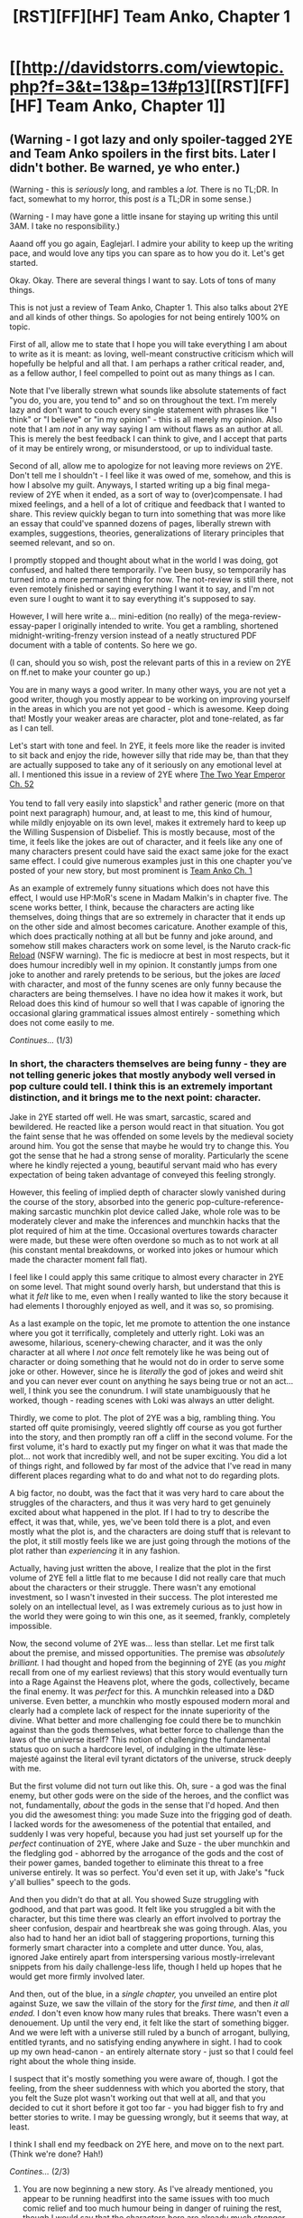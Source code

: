 #+TITLE: [RST][FF][HF] Team Anko, Chapter 1

* [[http://davidstorrs.com/viewtopic.php?f=3&t=13&p=13#p13][[RST][FF][HF] Team Anko, Chapter 1]]
:PROPERTIES:
:Author: eaglejarl
:Score: 27
:DateUnix: 1425364502.0
:DateShort: 2015-Mar-03
:END:

** (Warning - I got lazy and only spoiler-tagged 2YE and Team Anko spoilers in the first bits. Later I didn't bother. Be warned, ye who enter.)

(Warning - this is /seriously/ long, and rambles a /lot./ There is no TL;DR. In fact, somewhat to my horror, this post /is/ a TL;DR in some sense.)

(Warning - I may have gone a little insane for staying up writing this until 3AM. I take no responsibility.)

Aaand off you go again, Eaglejarl. I admire your ability to keep up the writing pace, and would love any tips you can spare as to how you do it. Let's get started.

Okay. Okay. There are several things I want to say. Lots of tons of many things.

This is not just a review of Team Anko, Chapter 1. This also talks about 2YE and all kinds of other things. So apologies for not being entirely 100% on topic.

First of all, allow me to state that I hope you will take everything I am about to write as it is meant: as loving, well-meant constructive criticism which will hopefully be helpful and all that. I am perhaps a rather critical reader, and, as a fellow author, I feel compelled to point out as many things as I can.

Note that I've liberally strewn what sounds like absolute statements of fact "you do, you are, you tend to" and so on throughout the text. I'm merely lazy and don't want to couch every single statement with phrases like "I think" or "I believe" or "in my opinion" - this is all merely my opinion. Also note that I am /not/ in any way saying I am without flaws as an author at all. This is merely the best feedback I can think to give, and I accept that parts of it may be entirely wrong, or misunderstood, or up to individual taste.

Second of all, allow me to apologize for not leaving more reviews on 2YE. Don't tell me I shouldn't - I feel like it was owed of me, somehow, and this is how I absolve my guilt. Anyways, I started writing up a big final mega-review of 2YE when it ended, as a sort of way to (over)compensate. I had mixed feelings, and a hell of a lot of critique and feedback that I wanted to share. This review quickly began to turn into something that was more like an essay that could've spanned dozens of pages, liberally strewn with examples, suggestions, theories, generalizations of literary principles that seemed relevant, and so on.

I promptly stopped and thought about what in the world I was doing, got confused, and halted there temporarily. I've been busy, so temporarily has turned into a more permanent thing for now. The not-review is still there, not even remotely finished or saying everything I want it to say, and I'm not even sure I ought to want it to say everything it's supposed to say.

However, I will here write a... mini-edition (no really) of the mega-review-essay-paper I originally intended to write. You get a rambling, shortened midnight-writing-frenzy version instead of a neatly structured PDF document with a table of contents. So here we go.

(I can, should you so wish, post the relevant parts of this in a review on 2YE on ff.net to make your counter go up.)

You are in many ways a good writer. In many other ways, you are not yet a good writer, though you mostly appear to be working on improving yourself in the areas in which you are not yet good - which is awesome. Keep doing that! Mostly your weaker areas are character, plot and tone-related, as far as I can tell.

Let's start with tone and feel. In 2YE, it feels more like the reader is invited to sit back and enjoy the ride, however silly that ride may be, than that they are actually supposed to take any of it seriously on any emotional level at all. I mentioned this issue in a review of 2YE where [[#s][The Two Year Emperor Ch. 52]]

You tend to fall very easily into slapstick^{1} and rather generic (more on that point next paragraph) humour, and, at least to me, this kind of humour, while mildly enjoyable on its own level, makes it extremely hard to keep up the Willing Suspension of Disbelief. This is mostly because, most of the time, it feels like the jokes are out of character, and it feels like any one of many characters present could have said the exact same joke for the exact same effect. I could give numerous examples just in this one chapter you've posted of your new story, but most prominent is [[#s][Team Anko Ch. 1]]

As an example of extremely funny situations which does not have this effect, I would use HP:MoR's scene in Madam Malkin's in chapter five. The scene works better, I think, because the characters are acting like themselves, doing things that are so extremely in character that it ends up on the other side and almost becomes caricature. Another example of this, which does practically nothing at all but be funny and joke around, and somehow still makes characters work on some level, is the Naruto crack-fic [[https://www.fanfiction.net/s/4203131/1/Reload][Reload]] (NSFW warning). The fic is mediocre at best in most respects, but it does humour incredibly well in my opinion. It constantly jumps from one joke to another and rarely pretends to be serious, but the jokes are /laced/ with character, and most of the funny scenes are only funny because the characters are being themselves. I have no idea how it makes it work, but Reload does this kind of humour so well that I was capable of ignoring the occasional glaring grammatical issues almost entirely - something which does not come easily to me.

/Continues.../ (1/3)
:PROPERTIES:
:Author: omgimpwned
:Score: 16
:DateUnix: 1425379621.0
:DateShort: 2015-Mar-03
:END:

*** In short, the characters themselves are being funny - they are not telling generic jokes that mostly anybody well versed in pop culture could tell. I think this is an extremely important distinction, and it brings me to the next point: character.

Jake in 2YE started off well. He was smart, sarcastic, scared and bewildered. He reacted like a person would react in that situation. You got the faint sense that he was offended on some levels by the medieval society around him. You got the sense that maybe he would try to change this. You got the sense that he had a strong sense of morality. Particularly the scene where he kindly rejected a young, beautiful servant maid who has every expectation of being taken advantage of conveyed this feeling strongly.

However, this feeling of implied depth of character slowly vanished during the course of the story, absorbed into the generic pop-culture-reference-making sarcastic munchkin plot device called Jake, whole role was to be moderately clever and make the inferences and munchkin hacks that the plot required of him at the time. Occasional overtures towards character were made, but these were often overdone so much as to not work at all (his constant mental breakdowns, or worked into jokes or humour which made the character moment fall flat).

I feel like I could apply this same critique to almost every character in 2YE on some level. That might sound overly harsh, but understand that this is what it /felt/ like to me, even when I really wanted to like the story because it had elements I thoroughly enjoyed as well, and it was so, so promising.

As a last example on the topic, let me promote to attention the one instance where you got it terrifically, completely and utterly right. Loki was an awesome, hilarious, scenery-chewing character, and it was the only character at all where I /not once/ felt remotely like he was being out of character or doing something that he would not do in order to serve some joke or other. However, since he is /literally/ the god of jokes and weird shit and you can never ever count on anything he says being true or not an act... well, I think you see the conundrum. I will state unambiguously that he worked, though - reading scenes with Loki was always an utter delight.

Thirdly, we come to plot. The plot of 2YE was a big, rambling thing. You started off quite promisingly, veered slightly off course as you got further into the story, and then promptly ran off a cliff in the second volume. For the first volume, it's hard to exactly put my finger on what it was that made the plot... not work that incredibly well, and not be super exciting. You did a lot of things right, and followed by far most of the advice that I've read in many different places regarding what to do and what not to do regarding plots.

A big factor, no doubt, was the fact that it was very hard to care about the struggles of the characters, and thus it was very hard to get genuinely excited about what happened in the plot. If I had to try to describe the effect, it was that, while, yes, we've been told there is a plot, and even mostly what the plot is, and the characters are doing stuff that is relevant to the plot, it still mostly feels like we are just going through the motions of the plot rather than /experiencing/ it in any fashion.

Actually, having just written the above, I realize that the plot in the first volume of 2YE fell a little flat to me because I did not really care that much about the characters or their struggle. There wasn't any emotional investment, so I wasn't invested in their success. The plot interested me solely on an intellectual level, as I was extremely curious as to just how in the world they were going to win this one, as it seemed, frankly, completely impossible.

Now, the second volume of 2YE was... less than stellar. Let me first talk about the premise, and missed opportunities. The premise was /absolutely brilliant./ I had thought and hoped from the beginning of 2YE (as you /might/ recall from one of my earliest reviews) that this story would eventually turn into a Rage Against the Heavens plot, where the gods, collectively, became the final enemy. It was /perfect/ for this. A munchkin released into a D&D universe. Even better, a munchkin who mostly espoused modern moral and clearly had a complete lack of respect for the innate superiority of the divine. What better and more challenging foe could there be to munchkin against than the gods themselves, what better force to challenge than the laws of the universe itself? This notion of challenging the fundamental status quo on such a hardcore level, of indulging in the ultimate lèse-majesté against the literal evil tyrant dictators of the universe, struck deeply with me.

But the first volume did not turn out like this. Oh, sure - a god was the final enemy, but other gods were on the side of the heroes, and the conflict was not, fundamentally, /about/ the gods in the sense that I'd hoped. And then you did the awesomest thing: you made Suze into the frigging god of death. I lacked words for the awesomeness of the potential that entailed, and suddenly I was very hopeful, because you had just set yourself up for the /perfect/ continuation of 2YE, where Jake and Suze - the uber munchkin and the fledgling god - abhorred by the arrogance of the gods and the cost of their power games, banded together to eliminate this threat to a free universe entirely. It was so perfect. You'd even set it up, with Jake's "fuck y'all bullies" speech to the gods.

And then you didn't do that at all. You showed Suze struggling with godhood, and that part was good. It felt like you struggled a bit with the character, but this time there was clearly an effort involved to portray the sheer confusion, despair and heartbreak she was going through. Alas, you also had to hand her an idiot ball of staggering proportions, turning this formerly smart character into a complete and utter dunce. You, alas, ignored Jake entirely apart from interspersing various mostly-irrelevant snippets from his daily challenge-less life, though I held up hopes that he would get more firmly involved later.

And then, out of the blue, in a /single chapter,/ you unveiled an entire plot against Suze, we saw the villain of the story for the /first time,/ and then /it all ended./ I don't even know how many rules that breaks. There wasn't even a denouement. Up until the very end, it felt like the start of something bigger. And we were left with a universe still ruled by a bunch of arrogant, bullying, entitled tyrants, and no satisfying ending anywhere in sight. I had to cook up my own head-canon - an entirely alternate story - just so that I could feel right about the whole thing inside.

I suspect that it's mostly something you were aware of, though. I got the feeling, from the sheer suddenness with which you aborted the story, that you felt the Suze plot wasn't working out that well at all, and that you decided to cut it short before it got too far - you had bigger fish to fry and better stories to write. I may be guessing wrongly, but it seems that way, at least.

I think I shall end my feedback on 2YE here, and move on to the next part. (Think we're done? Hah!)

/Contines.../ (2/3)
:PROPERTIES:
:Author: omgimpwned
:Score: 16
:DateUnix: 1425379651.0
:DateShort: 2015-Mar-03
:END:

**** You are now beginning a new story. As I've already mentioned, you appear to be running headfirst into the same issues with too much comic relief and too much humour being in danger of ruining the rest, though I would say that the characters here are already much stronger than any in 2YE ever were.

This story looks like it will be perfect practice for character based humour, and the expression of character depth in general. You already have fairly strong and deep characters to work with from canon and you can utilize the mannerisms you already know so well, so a lot of the work is done already, and you can grow into it with the practice, so to speak.

My advice for the future is the following:

Try to be aware when you're setting up a humorous situation, of the different ways in which you could make that situation humorous without compromising character or WSOD or leaning too heavily on the fourth wall. Don't sell your characters short. They have very good foundations and a solid concept and potential, like Jake and Suze did.

Remember to lend emotional weight and significance to the plot, or it becomes harder to care for the reader. Show the characters truly caring about everything that is going on, don't just tell or imply that they do care. Don't just have them act on the plot without /reacting/ to it. Make the stakes deeply personal. Ensure that the characters have something to lose that they truly care about, and also that they sometimes /actually/ lose that. /Show/ it. /Describe/ it. Be emotional and /visceral/ about it. Let your characters laugh and scream and rage and cry and feel on their own.

Try to not fall into the pattern of mimicking canon too well, particularly in the case of Naruto canon. If you want a rational story, you are going to have to start making excuses, or the hand waves are going to start piling up. I've spent more than a year and thousands of words and endless (hundreds, if not thousands of) hours of Skype arguments on trying to turn the world of my Naruto fanfic, In Fire Forged, into a consistent, sensible, solid, rational universe full of competent, sane people, that retains canon Naruto flavour in the most important respects. You would not believe the hoops one has to jump through to have Naruto's canon world make any sense at all! The characters' ages, the numbers, the politics, the economics, the demographics, the /technologies oh dear god help,/ the geography, the world history, the physics! None of it makes any sense at all! It doesn't even not make sense in a way that makes sense, it literally /cannot be rationally explained away/ as presented. I had to build all of that bottom up, to spec. Spreadsheets were involved. I may have gone overboard on this, but I love world-building for its own sake. Look up [[https://www.fanfiction.net/s/8654967/1/Black-Cloaks-Red-Clouds][Black Cloaks, Red Clouds]] for a Naruto fanfic that perhaps strikes a better balance.

Naruto canon is one big, huge, enormous, humongous hand wave. Just having the Shadow Clone technique as presented in canon and a remotely sane Naruto plausibly results in a singularity event in a few days! I had to nerf clones so hard in IFF that they're not even remotely like the canon thing, even though they now /actually/ serve the purpose they were originally stated to serve in canon.

Consider this point about Naruto canon closely, and have a plan to deal with it. I worry that you will, as I did, stumble into some of the glaring inconsistencies, and have to start over, abort or blatantly ignore them. I started over twice before I decided to just /fix it all./ If you want, I can give you my contact info on Skype - I've spent a long time thinking about how to resolve many of these issues, and I would gladly share my thoughts.

Finally (/finally/), I will give a bunch of more specific feedback about the actual chapter which I have just read.

I like the basic twist, with the team setup. Anko is a promising character and you've handled her pretty well so far. It seems obvious that Orochimaru should feature as a big, important, huge villain, given the lovely potential that provides with Anko. I think you're being a little too heavy-handed with Shino and the Aburame. Yes, true, they're generally typecast as the "rational" or "coldly logical" types in the fandom, but making them use actual betting markets and having Shino, a twelve year old, talking in the way he does, feels... off, on some level. I like NaruHina in general, and that appears to be where you're headed, so good on that. And what is up with nobody even raising an eyebrow at Naruto's ridiculous levels of chakra? Why hasn't he been assassinated as the obvious jinchuuriki of Konoha yet? Why-- /ahem,/ and there it begins. You get my point.

And on this ending note, I should also, perhaps, point out some of the things I enjoy most about your writing. Your evil munchkin strategies are lovely (Graham's number of XP points, oh how I chortled with deep satisfaction at the sheer brokenness of that). Your sense of humour is on occasion hilarious, when it isn't acting up and being blatant. Your description and prose in particular is generally very solid, and on occasion, it is really good. Just the phrasing of the very first few paragraphs of 2YE had me caught completely.

I think you've got a lot of room to grow and are in a solid position to do so, and that is meant in the best possible way. And I really hope you won't take offense to any of this, because it took a bloody long time to write and I should have gone to bed four hours ago.

So cheers, mate - this is the end. I hope you find this hopefully constructive feedback and criticism useful, and that you will now consider the review-debt paid.

1: I use slapstick here as a general word for the kind of humour you tend to employ, full of genre comedy, puns and pop culture references and sarcastic 4th-wall-nudging commentary. The term is not strictly correct, but I could think of no better one.

/This is it./ (3/3)
:PROPERTIES:
:Author: omgimpwned
:Score: 16
:DateUnix: 1425379681.0
:DateShort: 2015-Mar-03
:END:

***** I appreciated the work that you put into this review - it always hurts to read stuff like this as an author, even if it's intended respectfully, but it can be very helpful.
:PROPERTIES:
:Author: alexanderwales
:Score: 11
:DateUnix: 1425415896.0
:DateShort: 2015-Mar-04
:END:


***** I love this review and it pretty much accurately describes my experience with 2YE; except I've dropped it around the middle where it was clear Jake is not going to change.
:PROPERTIES:
:Author: Anderkent
:Score: 10
:DateUnix: 1425381660.0
:DateShort: 2015-Mar-03
:END:


***** u/eaglejarl:
#+begin_quote
  my Naruto fanfic, In Fire Forged
#+end_quote

Speaking of, when is that updating next? You have a note in your final chapter that says 'Updated February 14' but doesn't specify a year.
:PROPERTIES:
:Author: eaglejarl
:Score: 7
:DateUnix: 1425384009.0
:DateShort: 2015-Mar-03
:END:

****** The update is this February, 2015. Current chapter is about halfway done, and is languishing in writing hell while I am really busy. Sometimes I sit down and manage to write a few hundred words. Just a few days ago I had a really good spell and wrote more than a thousand. My writing speed is slowly, well, speeding up again, after crashing absolutely back when I stopped updating.

It was mostly a combination of upcoming exams, over-ambitious hobby projects and, um, well, [[#s][depressing emotional stuff]]

By the time I'd settled again, I was going to Canada on a student exchange program and I'm currently doing two academic tracks at once while I'm here. So events have really conspired against me recently, but hopefully the schedule clears up quite a bit this summer - I've begun just saying no to various projects and requests for my time.

IFF will update again! And once that happens, it will start doing so at a ferocious rate!
:PROPERTIES:
:Author: omgimpwned
:Score: 9
:DateUnix: 1425384324.0
:DateShort: 2015-Mar-03
:END:


***** Hm. When getting a review like this, there's an instinctive desire to defend various points, but I don't think I want to go there. I'll just say this:

- I appreciate the deep and carefully thought out feeback
- 'Team Anko' is not a funny story so WSOD-breaking humor won't be a thing.\\
- I fully intend to make the world make sense. It is definitely an AU from our universe so it may have a few extra primitives, but everything above that point should be consistent.
- I feel very little obligation to stick with canon, other than to make characters consistent to themselves. In particular I feel no requirement to make shadow clones work the same way as in canon and, in fact, they do not.
:PROPERTIES:
:Author: eaglejarl
:Score: 8
:DateUnix: 1425382322.0
:DateShort: 2015-Mar-03
:END:

****** u/omgimpwned:
#+begin_quote
  When getting a review like this, there's an instinctive desire to defend various points, but I don't think I want to go there.
#+end_quote

I know that feeling far too well, yes.

I'm glad you're thinking about those canon issues, though a lot of them really do need serious consideration ahead of time. You already appear to have bought into the absolutely tiny scale of the villages, for example, and the early graduation ages - and neither of these things make a lot of sense when you really think about it. IFF!Konoha graduates more than a thousand genin per year just to maintain a force level of 15.000-20.000 ninja (which is an actual stated number at one point in canon... not that that makes sense). This seems to me like the absolute minimum you'd need to wage true war on a large scale when you include administrative branches and logistics and the medical corps and so on.

(In fact, in IFF ninja serve a specialist role in warfare and do not even form the brunt of a country's military strength. There's just not enough of them. That would be the regular armies, which can field hundreds of thousands of soldiers, and in some cases more than a million. Then again, IFF is in /most/ respects edging rather close to WWI level tech, mostly with the twist that gunpowder technology is much more primitive in the elemental nations, and medicine is much more advanced due to the knowledge that can be gleaned by chakra scanning and so on.)

Things like this is part of why I emphasized it, as it looks like you're already making a few potential missteps and committing yourself to these features of the lore. Features which, at the very least, require unrealistic twelve year olds and a tiny world where a few hundred people can wage war between nations.
:PROPERTIES:
:Author: omgimpwned
:Score: 7
:DateUnix: 1425383261.0
:DateShort: 2015-Mar-03
:END:

******* While I appreciate the writing advice you've offered, you are straying into some invalid assumptions. Please wait until you actually see where the story goes before telling me what I'm going to do and why it's a misstep.
:PROPERTIES:
:Author: eaglejarl
:Score: 4
:DateUnix: 1425386995.0
:DateShort: 2015-Mar-03
:END:


**** Huh. Have to admit, I'm a little surprised. I just went back through the first couple pages of reviews to find yours; every single one that you left was positive, except for chapter 24. I didn't realize that you had so many issues with 2YE. These are useful criticisms, and I wish you'd made them earlier. (Aside: You're the guy who used to be...Silver4Silver, or something like that, right? [[#s][Offtopic question about offline life]] )

As to book 2: I could have run it out longer and added more frills and subplots but (a) it wasn't testing well with the audience and (b) I had already set up everything that needed to be set up. [[#s][Spoilers]] I had reached a point where I felt that it made sense to stop, so I did.

You're absolutely right that the off-topic chapters didn't need to be there. I was experimenting with some new techniques (multi-thread storytelling, achronic narrative) and eventually decided they didn't work well for me, so I went back to standard narrative. Were this to be published I would cut many of those chapters out and put them in into a collection of short stories.
:PROPERTIES:
:Author: eaglejarl
:Score: 5
:DateUnix: 1425381704.0
:DateShort: 2015-Mar-03
:END:

***** The account name was 8Silver8, yes. I must admit that I am simply not good at generating account names - or rather, the names I now utilize were generated during my less sensible youth and I am now stuck with them.

I can understand why you're a little surprised, I suppose - and the blame lies entirely with me, of course. Part of it is that the issues hadn't really managed to truly become glaring and obvious to me yet. They were there, yes, but I was ignoring them in the rush of things.

As we began talking and I started caring a bit more about the story on the abstract level, simply because I sort-of-kinda knew and was in communication with the person who wrote it, I... well, began thinking a bit more about it. And especially after I began writing the final incarnation of my Naruto fanfic and started thinking about all this on a technical level, did I realize in retrospect what it was that bothered me about 2YE. Don't get me wrong - I wouldn't have read it if I didn't like it. But I was bothered by a few things, and I was never extremely invested in the story.

Also, truthfully, I find it very difficult and uncomfortable to give bad reviews or dish out criticism on this level. I don't like doing it and it makes me feel like an asshole, or worry that I'm coming across as one. It takes a major kick in the ass for me to get up and actually make the effort. So there's that.
:PROPERTIES:
:Author: omgimpwned
:Score: 1
:DateUnix: 1425382563.0
:DateShort: 2015-Mar-03
:END:

****** Good to know. Do PM me your Skype info; I'd be interested to talk. Note that I'm currently on Malaysia time, UTC+8
:PROPERTIES:
:Author: eaglejarl
:Score: 1
:DateUnix: 1425383490.0
:DateShort: 2015-Mar-03
:END:


*** u/eaglejarl:
#+begin_quote
  I admire your ability to keep up the writing pace, and would love any tips you can spare as to how you do it. Let's get started.
#+end_quote

There's no magic. You just need to commit that you are going to put something out /every week/ and /on a specific day/. Then don't let yourself crap out, and don't let yourself produce shoddy work.

#+begin_quote
  First of all, allow me to state that I hope you will take everything I am about to write as it is meant: as loving, well-meant constructive criticism
#+end_quote

Uh-oh. This is pretty much a rephrase of "Honey, we need to talk" -- nothing good ever follows it. :>

#+begin_quote
  humor fail, Hokage fail.
#+end_quote

Hm. Interesting points. I'll think about it and maybe go back and remove / modify that bit. It's not plot-critical after all.
:PROPERTIES:
:Author: eaglejarl
:Score: 4
:DateUnix: 1425380325.0
:DateShort: 2015-Mar-03
:END:

**** I disagree with some of the anime visual jokes not translating across media, the fact that most naruto fics included them has made me immune to the cringe factor and I pretty much enjoy them now.

But I guess it'd be jarring for people new to Naruto fanfiction, so I won't whine too much about it.
:PROPERTIES:
:Score: 3
:DateUnix: 1425388854.0
:DateShort: 2015-Mar-03
:END:

***** Meh, I think it was a fair cop. I went back and rewrote it to clip that bit out. Thanks for chiming in, though -- nice to see that not everyone hates it.
:PROPERTIES:
:Author: eaglejarl
:Score: 3
:DateUnix: 1425393948.0
:DateShort: 2015-Mar-03
:END:

****** For what it's worth, I agree with [[/u/omgimpwned]] about this issue. I personally hate using the visual cues of anime/manga outside of the actual medium itself. These include, but are not limited to, facefaulting, sweatdropping, and nosebleeds. My best guess is that these sorts of things were probably invented to make visual cues for facial expressions and emotions more obvious in a medium which frequently eschewed the detailed facial expressions that would actually occur in real life, because they wouldn't be perceived up on the simplified and abstracted cartoon figures being used for the characters. In writing fiction, of course, you can easily make people wince slightly or the like as appropriately and have it easily noticed by virtue of simply putting it in the text - and therefore sticking to the conventions of a genre not your own and putting in sweatdropping or whatever in lieu of a facial expression is both pointless and immersion-breaking. Thanks for editing that out before I ever read the story.
:PROPERTIES:
:Author: Escapement
:Score: 9
:DateUnix: 1425400563.0
:DateShort: 2015-Mar-03
:END:


** My new project now that 2YE is finished. This time I'm shooting for actually rationalist instead of rational / munchkin.
:PROPERTIES:
:Author: eaglejarl
:Score: 13
:DateUnix: 1425364671.0
:DateShort: 2015-Mar-03
:END:

*** you promised a mail for each new project! I demand my email!

(Great news btw)
:PROPERTIES:
:Author: Shrlck
:Score: 3
:DateUnix: 1425393092.0
:DateShort: 2015-Mar-03
:END:

**** Did you sign up for [[https://groups.google.com/forum/#!forum/dks-writing][the mailing list]] ?

(The one that I created three days ago, so I'm not surprised you haven't. ;> )
:PROPERTIES:
:Author: eaglejarl
:Score: 3
:DateUnix: 1425393798.0
:DateShort: 2015-Mar-03
:END:

***** And then I signed up for a mailing list.
:PROPERTIES:
:Author: JackStargazer
:Score: 5
:DateUnix: 1425416873.0
:DateShort: 2015-Mar-04
:END:

****** Woot! Thank you.
:PROPERTIES:
:Author: eaglejarl
:Score: 2
:DateUnix: 1425417971.0
:DateShort: 2015-Mar-04
:END:


** How much foreknowledge about /Naruto/ do I need? Would I be all right if all I have are second-hand bits from /Waves Arisen/?
:PROPERTIES:
:Author: daydev
:Score: 8
:DateUnix: 1425373814.0
:DateShort: 2015-Mar-03
:END:

*** Everything you need to know should be in the story. Failing that, if you've read any other Naruto fanfic, including /Waves Arisen/, you should be fine.
:PROPERTIES:
:Author: eaglejarl
:Score: 8
:DateUnix: 1425374141.0
:DateShort: 2015-Mar-03
:END:


*** Some vocabulary (Hokage,kunoichi,jonin,genin,Konoha,...) seems required. However, some googling once in a while should be enough. You could look up people like Orochimaru from Naruto canon, but I do not know if [[/u/eaglejarl]] changed them in this fanfic.
:PROPERTIES:
:Author: qznc
:Score: 7
:DateUnix: 1425376905.0
:DateShort: 2015-Mar-03
:END:


** I LOVE IT. Please please please continue. If it's anywhere near the quality of 2YE, expect rave reviews.
:PROPERTIES:
:Author: cowsruleusall
:Score: 7
:DateUnix: 1425369227.0
:DateShort: 2015-Mar-03
:END:

*** Have no fear, I've done too much plotting on this to give up any time soon.

If you do like it, feel free to leave a reply in the thread. Plot suggestions and character requests are welcome; can't promise they'll be used, though.
:PROPERTIES:
:Author: eaglejarl
:Score: 6
:DateUnix: 1425369678.0
:DateShort: 2015-Mar-03
:END:

**** Do you have this posted on Fanfiction.net? I ask because I would like to receive email updates about when you release the next chapter. Or is there some form of email notification on the website?
:PROPERTIES:
:Author: Wereder
:Score: 1
:DateUnix: 1425592188.0
:DateShort: 2015-Mar-06
:END:

***** Yes, it's on FFN. That said, if you [[https://groups.google.com/forum/#!forum/dks-writing][sign up for my mailing list]] you'll get the announcements and you'll also get bonus material that isn't available on the website. It's low volume -- I will post to it once every two weeks, and I'm the only one who posts.
:PROPERTIES:
:Author: eaglejarl
:Score: 1
:DateUnix: 1425626610.0
:DateShort: 2015-Mar-06
:END:


** First chapter looks great.

I dislike the forum layout, though. Lines too wide and font too small. My feed reader fixes this for me, but you might consider fixing it for other readers as well. ;)
:PROPERTIES:
:Author: qznc
:Score: 4
:DateUnix: 1425376567.0
:DateShort: 2015-Mar-03
:END:

*** u/eaglejarl:
#+begin_quote
  you might consider fixing it for other readers as well. ;)
#+end_quote

How would you suggest? Just mark all text with the 'Larger' font size?

Although...hm, actually, it WILL allow me to use an external CSS. I'll see what I can do with that, because I agree that there could be some better typography here.
:PROPERTIES:
:Author: eaglejarl
:Score: 2
:DateUnix: 1425379935.0
:DateShort: 2015-Mar-03
:END:

**** For CSS I would suggest something like this:

#+begin_example
  .postbody .content {
      max-width: 30em;
      text-rendering: optimizeLegibility;
      font-size: 16px;
      line-height: 1.4em;
  }
#+end_example
:PROPERTIES:
:Author: qznc
:Score: 1
:DateUnix: 1425389335.0
:DateShort: 2015-Mar-03
:END:

***** u/eaglejarl:
#+begin_quote
  .postbody .content { max-width: 30em; text-rendering: optimizeLegibility; font-size: 16px; line-height: 1.4em; }
#+end_quote

Done. Looks a lot better, thanks.
:PROPERTIES:
:Author: eaglejarl
:Score: 1
:DateUnix: 1425395350.0
:DateShort: 2015-Mar-03
:END:

****** I think it looks way too narrow now.

Please use the same mechanics for Kage Bunshin as in Waves Arisen, I don't think I can stand it being any other way now. A state of uncertainty such that all and none of the clones are the "real" Naruto is brilliant. It would have interesting anthropic uses.

Possibly consider allowing Shino's bugs to share chakra at a distance so he can keep bugs attached to his teammates at all times and refill reserves continuously. Unless it's too OP.
:PROPERTIES:
:Author: Transfuturist
:Score: 1
:DateUnix: 1425444510.0
:DateShort: 2015-Mar-04
:END:

******* u/eaglejarl:
#+begin_quote
  Please use the same mechanics for Kage Bunshin as in Waves Arisen,
#+end_quote

Nope, sorry. My shadow clones don't work like canon, but they don't work like Waves Arisen either. The WA version is too overpowered.
:PROPERTIES:
:Author: eaglejarl
:Score: 4
:DateUnix: 1425445236.0
:DateShort: 2015-Mar-04
:END:

******** I specifically meant the element where the real Naruto decoheres between all clones, if you didn't see my edited comment.
:PROPERTIES:
:Author: Transfuturist
:Score: 1
:DateUnix: 1425489784.0
:DateShort: 2015-Mar-04
:END:

********* I did see that, and I did mean that it's not going to work like that. WA's shadow clones are overpowered.
:PROPERTIES:
:Author: eaglejarl
:Score: 3
:DateUnix: 1425510605.0
:DateShort: 2015-Mar-05
:END:

********** Are you going to nerf everything then? Ridiculous eye bloodlines and all? Or is every antagonist still overpowered, but as irrational as in canon? I'm just having trouble seeing how Naruto is going to overcome the experience gap between himself and the antagonists without the OP clones.

I must admit that starting without huge advantages and still taking over the world due to behaving rationally would be significantly more awesome than relying on shadow clones to brute force everything, but it'll (probably) be a tough story to write.

Also, can I assume that history of elemental nations as known by an average ninja is the same as in canon? If so, then you must have set some pretty hard constraints on Aburame, otherwise they would have taken over the world by now.

EDIT: Forgot to mention: rationalist!Aburame protagonist is a dream come true. You are my hero!
:PROPERTIES:
:Author: AugSphere
:Score: 3
:DateUnix: 1425547048.0
:DateShort: 2015-Mar-05
:END:

*********** u/eaglejarl:
#+begin_quote
  EDIT: Forgot to mention: rationalist!Aburame protagonist is a dream come true. You are my hero!
#+end_quote

I'm glad. :>

They seemed like the obvious candidates, and it sure wasn't going to be Naruto.
:PROPERTIES:
:Author: eaglejarl
:Score: 5
:DateUnix: 1425548436.0
:DateShort: 2015-Mar-05
:END:


******* u/eaglejarl:
#+begin_quote
  Possibly consider allowing Shino's bugs to share chakra at a distance so he can keep bugs attached to his teammates at all times and refill reserves continuously. Unless it's too OP.
#+end_quote

I think this got edited in because I don't remember seeing it originally. It's an interesting idea but yes, I think it would be OP. It would mean that no on who is allied to Shino and Naruto would ever run out of chakra. (For values of 'no one' and 'ever' which are reasonably large but not actually infinite.)

What he CAN do, though, is to have bugs continuously on Naruto so that, any time someone needs a recharge, he can make some of the bugs drop off and go to that person. (Or that person can get close to Naruto, of course.)
:PROPERTIES:
:Author: eaglejarl
:Score: 2
:DateUnix: 1425526797.0
:DateShort: 2015-Mar-05
:END:


** I quite liked it. The characters are, well, in-character, and yet the take on the world is already quite different.

Why, it's almost like they're actually /being trained/ instead of just looked after! Things are taken to their logical conclusion instead of being for show!

I'm genuinely unsure if this is because Anko is a great teacher and this team composition promotes some interesting behavior, or if the entire world works on different rules and Kakashi is similarly more competent. This is a good thing - it is /very/ believable that the characters I know from canon/fanfics would act like this in this particular situation.

What I'm trying to say is that you're writing a rational fic, and it's working, and yet so far I see no major character changes. Again, that's really cool.

I disliked the premise of 2YE (RAW D&D is just so insane) and that colored my enjoyment of the entire work, though I did enjoy it. Here the premise, the writing, and the characters seem like they'll align very well with my preferences, and I can't wait to see more.

I agree with the criticism about physical gags used as plot devices being rather silly. For instance, the Hokage being vulnerable to Sexy No Jutsu should very obviously mean he /wanted/ Naruto to have the scroll (not saying that Team Anko should have realized it already, necessarily, just that that is hopefully the actual reason).

All in all, though, very promising, and even this little was already very enjoyable.
:PROPERTIES:
:Author: Kodix
:Score: 3
:DateUnix: 1425415209.0
:DateShort: 2015-Mar-04
:END:

*** u/eaglejarl:
#+begin_quote
  I'm genuinely unsure if this is because Anko is a great teacher and this team composition promotes some interesting behavior, or if the entire world works on different rules and Kakashi is similarly more competent.
#+end_quote

Nope, Kakashi is still lazy and useless. Anko is just a good teacher and motivated. She might bitch and moan when given an assignment but, once accepted, she will do it to the best of her considerable abilities.
:PROPERTIES:
:Author: eaglejarl
:Score: 3
:DateUnix: 1425422453.0
:DateShort: 2015-Mar-04
:END:


** I really liked it! Keep it up! When do you expect to have chapter 2 posted? (I haven't read any of your other work yet. Just trying to get a rough estimate of your posting frequency)

One piece of constructive criticism on the writing style (that may be more personal preference than anything) is that 3rd-person omniscient narration of this kind is always a bit jarring for me to read and, I think, presents certain challenges to writing a rational!fic with believable characters. If all characters' minds are available to the reader at all times (without demarcated swaps between POV characters) I feel like anything that is not mentioned explicitly as a thought /didn't/ /happen./ Let me try to explain:

It puts a burden on the author to mention anything relevant or else the readers will assume that it didn't happen (because otherwise they would have been told about it) or that the author is deliberately withholding available information. You definitely had certain characters being /more/ the POV character at any given time, but there were no logical breaks between them. It feels like I could be given a thought from any character an any time and (though it's too early to say this with any real weight) it lessens my connection with the characters. I just find that 3rd person omniscient narration with frequent, unmarked jumps between the characters' minds makes it easier to describe the content of /scenes,/ but results in the reader not having a chance to really experience anything /as/ /one/ /of/ /the/ /characters,/ which is, IMO, the main way that readers develop a connection to them.

Having set POV characters at different times also allows you to easily get the reader asking questions (eg. about what's going on in the minds of other characters, why they're acting a certain way, what information they have that the current POV char doesn't, etc.). I find this is especially important in a rational!fic, as you're able to formalize the state of knowledge and uncertainty within a particular character at any given time and then explore how they approach the situations they are faced with given their uncertainty.

Anyway, just my two cents. I did enjoy chapter 1 and am looking forward to chapter 2. Cheers!
:PROPERTIES:
:Author: Cuz_Im_TFK
:Score: 5
:DateUnix: 1425437020.0
:DateShort: 2015-Mar-04
:END:

*** u/eaglejarl:
#+begin_quote
  I really liked it! Keep it up! When do you expect to have chapter 2 posted? (I haven't read any of your other work yet. Just trying to get a rough estimate of your posting frequency)
#+end_quote

I post at least once a week. Now that I'm writing full time, I intend to crank that up to twice a week. I have an original story that I will be starting on soon -- manapunk / magitek, battles between rural and city dwellers, looming eldritch evil that no one is aware of, etc. I plan to do one Team Anko post and one Manapunk post per week; we'll see if I can sustain that, but I'm at least going to try.

As to the perspective -- that's good advice, thank you. Let me think about it and see how it would change the writing.
:PROPERTIES:
:Author: eaglejarl
:Score: 3
:DateUnix: 1425442440.0
:DateShort: 2015-Mar-04
:END:

**** u/AmeteurOpinions:
#+begin_quote
  manapunk / magitek
#+end_quote

nooooooo

/furiously poslishes rough drafts/
:PROPERTIES:
:Author: AmeteurOpinions
:Score: 4
:DateUnix: 1425565749.0
:DateShort: 2015-Mar-05
:END:

***** I'm assuming that means you're working on such a thing? :>
:PROPERTIES:
:Author: eaglejarl
:Score: 3
:DateUnix: 1425569152.0
:DateShort: 2015-Mar-05
:END:

****** Yes, and I have been for a couple of years now. [[http://www.reddit.com/r/HPMOR/comments/1ppyqx/is_anyone_doing_a_rationalist_nanowrimo_or_really/cd4v573][Summary]]:

#+begin_quote
  Yup. The story is about the son of a legendary adventurer and his unlikely friends as they search for his recently vanished father in a world of power crazed (or just plain crazy) blood magicians in dystopian steampunk megacities fortified against a zombie alpocalypse that grows stronger, faster and /smarter/ the more it eats while airship merchants and sky pirates do battle overhead.

  There's a lot going on in the novel, but I've been planning it for more than 2 years and eliminated every plot hole I could find, even those in the math that result from my magic system. I think it qualifies as "Rationalist" because the protagonist has been trained by his father and is actually competent and genre-savy and plans ahead and takes precautions. He falls deep into the category of /a little bit dark, and a whole lot Slytherin/, and overall I'm looking forward to writing all the different arguments and fight scenes.
#+end_quote

Unfortunately, it hasn't progressed much further than that point, due to the fact that my claim of "eliminating plot holes" turned out to be completely incorrect. I've written and deleted thousands of words, leaving the manuscript to languish at around 20k words. Add in influence creep from other epics like /Worm/ and /HPMOR/ along with getting a job and falling love... it's stuck in the literary equivalent of development hell.

A shame, really, because I do want to write it. It's just... very hard.
:PROPERTIES:
:Author: AmeteurOpinions
:Score: 2
:DateUnix: 1425587998.0
:DateShort: 2015-Mar-06
:END:

******* My advice would be to start writing it. When you hit a plot hole you can probably paper over it with sufficient ingenuity. A fireball spell was used to melt iron, but it was previously stated that fireballs aren't that hot? It's a mana-heavy area and there was a wild surge. Or this is a sign that the character isn't actually human, and has larger mana reserves than a human would so s/he can make the fireball hotter. Etc.

If it has plot holes, then it has plot holes. If you never write it it will be one gigantic plot hole.
:PROPERTIES:
:Author: eaglejarl
:Score: 3
:DateUnix: 1425626079.0
:DateShort: 2015-Mar-06
:END:


*** I've tried being more third-limited for chapter 2 and the upcoming 3. I don't know that I stuck to it perfectly, but what do you think? Did you notice and, if so, did it change your enjoyment level?
:PROPERTIES:
:Author: eaglejarl
:Score: 1
:DateUnix: 1425964725.0
:DateShort: 2015-Mar-10
:END:


** Why are you posting this on a new website instead of on fanfiction.net?
:PROPERTIES:
:Author: xamueljones
:Score: 3
:DateUnix: 1425402021.0
:DateShort: 2015-Mar-03
:END:

*** I'm seeking to monetize my work. The first step in that process is to get everything centralized and build a following at the place where the for-sale work and, soon, the Patreon link are.

I'm crossposting at FFN as well, because it has a large audience. I'll post the first few chapters there, then leave a pointer saying "the rest is at davidstorrs.com".
:PROPERTIES:
:Author: eaglejarl
:Score: 3
:DateUnix: 1425403650.0
:DateShort: 2015-Mar-03
:END:


** This is really interesting, I can tell the amount of effort you put into writing the story just from the first chapter. I'm really curious to see how you build this world.
:PROPERTIES:
:Author: Wereder
:Score: 3
:DateUnix: 1425592423.0
:DateShort: 2015-Mar-06
:END:

*** Thank you. :>
:PROPERTIES:
:Author: eaglejarl
:Score: 3
:DateUnix: 1425626630.0
:DateShort: 2015-Mar-06
:END:


** Only a little bit into it, but your team has the exact same setup as Team 8 in the fanfic of the same name, minus Kurenai as the jonin. I'm moderately surprised. I'll definitely be reading this, though, because I can't get enough Naruto fanfiction.

Edit: I've now finished the chapter. It was good, and I will continue reading, but the similarities between it and Team 8 are rather large. Hopefully they're accidental, and hopefully it starts to branch out a bit more, but it's not too big a problem (yet). [[https://www.fanfiction.net/s/2731239/1/Team-8][Link]] for reference.
:PROPERTIES:
:Score: 2
:DateUnix: 1425370960.0
:DateShort: 2015-Mar-03
:END:

*** The similarities are not accidental. I was reading Team 8 and liked the character matchups so I wanted to play with it a bit. Don't worry, Anko is /nothing/ like Kurenai, and my plot outline isn't like that of Team 8.

EDIT: In case it's part of what you were noticing: yes, [[#s][Hinata is]] That was used in Team 8 but my understanding is that it's pretty much canon. I think Team 8 may have enhanced it, but the basic fact is canon.
:PROPERTIES:
:Author: eaglejarl
:Score: 5
:DateUnix: 1425373504.0
:DateShort: 2015-Mar-03
:END:

**** I'm pretty sure it's not canon. It is, however, a good explanation for her personality. That's how I recall Team 8 doing it (I'm not sure, it was so many years ago): Kurenai sees Hinata's behaviour and deduces there's something wrong. That would have been very nice for a rational fic, and I can't help but feel it's a lost opportunity. On the other hand, since you change from the internal point of view of one character to another, it'd hard to do.

Anyway, I have to say that this: "she had disrupted it with a panicked Jyuuken strike; she had too many bad associations with being grabbed." felt jarring, like you were going out of your way to show that she's abused. It could be more subtle, you'll build upon it later in the chapter anyway (later tells also feel a bit forced, but not so much).
:PROPERTIES:
:Author: eltegid
:Score: 3
:DateUnix: 1425484860.0
:DateShort: 2015-Mar-04
:END:

***** Don't misunderstand, though! I have quite liked it and expect to like it more (I have to confess I fell off the 2YE wagon at some point after following it for a while: got saturated with munchkinry, or how central was munchkinry, or something... so I guess I'll like this one better :) )
:PROPERTIES:
:Author: eltegid
:Score: 2
:DateUnix: 1425485385.0
:DateShort: 2015-Mar-04
:END:

****** I hope so.
:PROPERTIES:
:Author: eaglejarl
:Score: 2
:DateUnix: 1425526890.0
:DateShort: 2015-Mar-05
:END:


***** I'm really not trying to be subtle about this.
:PROPERTIES:
:Author: eaglejarl
:Score: 2
:DateUnix: 1425512679.0
:DateShort: 2015-Mar-05
:END:

****** No, I got that. Still, that first mention felt off to me. But nevermind, it's a single sentence in a whole chapter :)
:PROPERTIES:
:Author: eltegid
:Score: 1
:DateUnix: 1425544436.0
:DateShort: 2015-Mar-05
:END:


**** You may want to tone down the tells for Hinata. I've never even read canon but it was incredibly blatant here.
:PROPERTIES:
:Author: AmeteurOpinions
:Score: 2
:DateUnix: 1425403330.0
:DateShort: 2015-Mar-03
:END:

***** I wasn't trying to be subtle.
:PROPERTIES:
:Author: eaglejarl
:Score: 4
:DateUnix: 1425403558.0
:DateShort: 2015-Mar-03
:END:


***** In canon, it's also pretty obvious. Until the Chunin Exam (pretty much the climax of the first series), and even a bit after, it is clear her family is at the very least emotionally abusive to her, and if you count her regularly getting beaten up by her sister who she refuses to fight back as physical abuse, there is some of that as well.

By the second series / post time-skip, she seems to be a bit better situated. We never learn too much about it of course though, because she is generally a side character right up until the last movie.
:PROPERTIES:
:Author: JackStargazer
:Score: 4
:DateUnix: 1425433178.0
:DateShort: 2015-Mar-04
:END:

****** Thank goodness for fanficftion.
:PROPERTIES:
:Author: AmeteurOpinions
:Score: 3
:DateUnix: 1425434101.0
:DateShort: 2015-Mar-04
:END:


****** I really don't get Hiashi's motivations for his treatment when combined with his seeming complete turnaround. Presumably, it's something to do with needing a strong clan head. I guess that whichever daughter doesn't become the clan head becomes a branch member? Otherwise, what's going on with the twin of a main house member becoming a branch member? Maybe between the death of his wife and his brother, and his feelings toward the branch house system, he has had to "kill his heart" and the Chunin exams gives Hiashi the ability to make a change? I really can't tell what's going on with the Hyuga.
:PROPERTIES:
:Author: dwibby
:Score: 1
:DateUnix: 1425486691.0
:DateShort: 2015-Mar-04
:END:

******* He blames her for the death of his brother. Maybe not consciously, but certainly subconsciously.

His brother was sacrificed because Hiashi killed a man who was trying to capture Hinata for her eyes, and Cloud demanded his head for it. So his twin brother went in his stead.

He likely at least partially, deep down, blames himself. But he also subconsciously blames Hinata. This is the reason for his harsh treatment of her, and also the reason he dotes on Neji more than is proper for his station (aside from Neji's obvious skill). After the Chunin exam fight he softens somewhat, perhaps realizing this.

The Hyuuga Clan structure is weird. The Main Family seems to consist only of the Elders, and the Clan Head's direct family. It is even noted that once one of Hanabi or Hinata becomes the new head, the other must be sent to the branch family - another reason why Hinata does not want to fight her sister truly. It's likely Hiashi beat his brother in a similar manner to win his position, adding to his own guilt for his loss.

It seems that former Clan Heads pass onto the Elders and remain Main Family, but it is never really explained.
:PROPERTIES:
:Author: JackStargazer
:Score: 1
:DateUnix: 1425487229.0
:DateShort: 2015-Mar-04
:END:

******** Alright, that explanation makes sense. It probably ties into the fact that Hizashi missed out on clan head by seconds. I guess Hanabi must have lucked out by being born after the Caged Bird Seal ceremony. Maybe she would have received the seal when Hinata's children turned three? I guess that probably means each of the Main House is or will be a clan head.
:PROPERTIES:
:Author: dwibby
:Score: 1
:DateUnix: 1425488920.0
:DateShort: 2015-Mar-04
:END:

********* Basically, yes.

Incidentally, this is also why Neji hates the main house and Hinata in particular at the start of the series, and the issues you just mentioned about Hizashi are also why he has the worldview of 'fate' and 'destiny'.
:PROPERTIES:
:Author: JackStargazer
:Score: 1
:DateUnix: 1425506425.0
:DateShort: 2015-Mar-05
:END:

********** Yeah, Neji was pretty open about using Hinata as a proxy for the Main House; Hiashi doing the same is the part that didn't really come through to me. Kinda makes me wonder if Hiashi walked around the compound talking about fate, too.
:PROPERTIES:
:Author: dwibby
:Score: 1
:DateUnix: 1425518198.0
:DateShort: 2015-Mar-05
:END:


**** What sort of update pace should we be expecting?
:PROPERTIES:
:Score: 2
:DateUnix: 1425534418.0
:DateShort: 2015-Mar-05
:END:

***** Once a week on Sunday.
:PROPERTIES:
:Author: eaglejarl
:Score: 2
:DateUnix: 1425543061.0
:DateShort: 2015-Mar-05
:END:


** u/qznc:
#+begin_quote
  The number of points is based on a logarithmic scale so as to strongly reward or punish comparatively larger moves.
#+end_quote

I have not encountered prediction markets with a "logarithmic scale" or I did not notice. Where does that come from?
:PROPERTIES:
:Author: qznc
:Score: 2
:DateUnix: 1425377075.0
:DateShort: 2015-Mar-03
:END:

*** It's so that the incentives are for betting /exactly/ your estimate. In a linear reward system, if you believe X is true with 51%, you get higher expected value for betting X at 99.9% than 51%. In a logarithmic system, betting 99.9% and being wrong is very punishing, so the incentives align so that your highest expected value is exactly at your level of belief.

I can't find the link but I'm sure this was described on lesswrong; it's also what CFAR uses in their workshops.
:PROPERTIES:
:Author: Anderkent
:Score: 3
:DateUnix: 1425377843.0
:DateShort: 2015-Mar-03
:END:

**** u/eaglejarl:
#+begin_quote
  it's also what CFAR uses in their workshops.
#+end_quote

That's where I got it from.
:PROPERTIES:
:Author: eaglejarl
:Score: 1
:DateUnix: 1425379858.0
:DateShort: 2015-Mar-03
:END:

***** Alumni party!
:PROPERTIES:
:Author: Anderkent
:Score: 1
:DateUnix: 1425395704.0
:DateShort: 2015-Mar-03
:END:


** Good read. Not sure about the forum as the medium, but the story looks great.
:PROPERTIES:
:Author: Anderkent
:Score: 2
:DateUnix: 1425379016.0
:DateShort: 2015-Mar-03
:END:

*** Yeah, the forum is an experiment. I wanted a way to have stories and discussion where I could actually respond to reviews inline, which means not FFN. I also wanted something where posts didn't fall off the page as more came out, the way a blog does. The forum allows me to keep certain things (the for-pay stories) front-and-center while still being able to have conversations with readers.

It may not work out and I might end up migrating it somewhere else. We'll see.
:PROPERTIES:
:Author: eaglejarl
:Score: 1
:DateUnix: 1425379827.0
:DateShort: 2015-Mar-03
:END:


** This seems like a perfectly good story that I almost didn't bother with because I couldn't find any email update functionality on the forums you linked to. Fortunately, I found the [[https://www.fanfiction.net/s/11087425/1/Team-Anko][fanfiction.net mirror]], so I'll be following it there.
:PROPERTIES:
:Author: fortycakes
:Score: 2
:DateUnix: 1425404608.0
:DateShort: 2015-Mar-03
:END:

*** The beginning of the story will be posted on FFN, but not all of it. I will, however, be posting announcements of every chapter here on [[/r/rational]], so you don't really need email updates.
:PROPERTIES:
:Author: eaglejarl
:Score: 1
:DateUnix: 1425413709.0
:DateShort: 2015-Mar-03
:END:

**** u/DataPacRat:
#+begin_quote
  not all of it
#+end_quote

Will all of the chapters be made publicly available, for free, on your forum-site? Or are the first chapters a free preview of a story requiring pay to read the entirety of?
:PROPERTIES:
:Author: DataPacRat
:Score: 2
:DateUnix: 1425416694.0
:DateShort: 2015-Mar-04
:END:

***** The whole story will be free.
:PROPERTIES:
:Author: eaglejarl
:Score: 2
:DateUnix: 1425417858.0
:DateShort: 2015-Mar-04
:END:


**** The email updates would still be helpful - I don't check [[/r/rational]] nearly as often as I check my emails. (Maybe a mailing list to subscribe or a topic-update notification functionality on your site?)
:PROPERTIES:
:Author: fortycakes
:Score: 2
:DateUnix: 1425467965.0
:DateShort: 2015-Mar-04
:END:

***** [[https://groups.google.com/forum/m/#!forum/dks-writing][Ask and ye shall receive]]
:PROPERTIES:
:Author: eaglejarl
:Score: 3
:DateUnix: 1425471405.0
:DateShort: 2015-Mar-04
:END:


** is the update schedule still "Every Saturday"?
:PROPERTIES:
:Author: Nevereatcars
:Score: 2
:DateUnix: 1425445240.0
:DateShort: 2015-Mar-04
:END:

*** Probably Sunday, actually. But, yes. Once a week, on a specific day.
:PROPERTIES:
:Author: eaglejarl
:Score: 2
:DateUnix: 1425445633.0
:DateShort: 2015-Mar-04
:END:


** Rationalist? Interesting.

Very intrigued as to how you will approach this. Naruto doesn't lend itself to rationalist well, not the least of which being there is no psychology literature to draw on in universe.

Changing graduate Shino from straw Vulcan to master of interpersonal dynamics is a bit of a leap for me, but I enjoyed 2YE enough that I'm happy to see where you go with it.
:PROPERTIES:
:Author: rumblestiltsken
:Score: 2
:DateUnix: 1425518449.0
:DateShort: 2015-Mar-05
:END:

*** The way I'm writing it, there /is/ psychology literature in-universe. You've got a bunch of ninja who notably include sorta-telepaths like the Yamanaka, mental illusionists (every genjutsu user), and an entire department devoted to interrogation. I'm sure that psychology has actually been heavily studied.

The tricky part, actually, is the tech level. Ninja fight with knives and swords, not guns. They travel long distances on foot, not on any sort of motorized vehicle, yet a common fisherman in the Wave Arc had a motor on his fishing boat. There are [[http://naruto.wikia.com/wiki/List_of_Technology][more troubling examples]].

#+begin_quote
  Changing graduate Shino from straw Vulcan to master of interpersonal dynamics is a bit of a leap for me, but I enjoyed 2YE enough that I'm happy to see where you go with it.
#+end_quote

I'm confused -- are you saying that my Shino is a straw Vulcan, or a master of interpersonal dynamics?
:PROPERTIES:
:Author: eaglejarl
:Score: 3
:DateUnix: 1425526538.0
:DateShort: 2015-Mar-05
:END:

**** Your shino comes across as smarter than shikamaru at this stage, he was definitely a straw Vulcan in canon.

Re: technology... They also have a computer doing random selections in the chunnin preliminary exam! And headset radios in the akatsuki arc.

I think the only way it can make sense is if technology creation is a skill as heavily shrouded in secrecy as sealing.
:PROPERTIES:
:Author: rumblestiltsken
:Score: 2
:DateUnix: 1425589990.0
:DateShort: 2015-Mar-06
:END:

***** Yeah, the one that gets me is that they have a /satellite dish/. There is just no friggin' way that's possible without a /massive/ tech base that is not seen anywhere.

I have a solution, but it's going to really complicate the story.
:PROPERTIES:
:Author: eaglejarl
:Score: 2
:DateUnix: 1425626254.0
:DateShort: 2015-Mar-06
:END:


** Link broken for me
:PROPERTIES:
:Author: ShareDVI
:Score: 1
:DateUnix: 1425370396.0
:DateShort: 2015-Mar-03
:END:

*** Works for me. Please try again.
:PROPERTIES:
:Author: eaglejarl
:Score: 1
:DateUnix: 1425373528.0
:DateShort: 2015-Mar-03
:END:


** u/ToaKraka:
#+begin_quote
  His rapid ascent was disrupted when he ran into a horizontal sheet of buzzing *kekkai* bugs at the third floor.
#+end_quote

The spelling is "kikai" ([[http://naruto.wikia.com/wiki/Kikaich%C5%AB][source]]).

Other than that, it looks interesting! I /loved/ the description of the chakra transfer--it reminds me of an idea I once had in which Sakura discovers a lost chakra-transfer technique and leeches Naruto's chakra to expand her chakra coils and become strong enough to impress Sasuke--but the process of expansion is intensely pleasurable... (lecherous meme face)
:PROPERTIES:
:Author: ToaKraka
:Score: 1
:DateUnix: 1425383204.0
:DateShort: 2015-Mar-03
:END:

*** u/eaglejarl:
#+begin_quote
  The spelling is "kikai" (source).
#+end_quote

Damn, you're right. I very specifically looked that up and then, apparently, I had an immediate braincramp and wrote it wrong. Thanks. Fixed.
:PROPERTIES:
:Author: eaglejarl
:Score: 2
:DateUnix: 1425387191.0
:DateShort: 2015-Mar-03
:END:


** Good luck making Naruto rational. Massive AU changes would be needed, I suspect. Wonder how Shadow Clones are gonna be handled?
:PROPERTIES:
:Author: liamash3
:Score: 1
:DateUnix: 1425386495.0
:DateShort: 2015-Mar-03
:END:

*** Among other things, Shadow Clones don't give you their memories when they pop. That fixes most of the major abuses. They can still help with training, but only by practicing and then coming over and saying something like "I found out that when I turn my foot inwards a bit, it speeds up my kicks."
:PROPERTIES:
:Author: eaglejarl
:Score: 4
:DateUnix: 1425387319.0
:DateShort: 2015-Mar-03
:END:

**** Woah, pretty big departure there. Probably for the best, thought, since it is so abusable (/A Drop of Poison/ is my current go-to for clone memory abuse). Are they still going to be Naruto AIs, or are you toning down the individual personality aspects in general? Depending on how you're using Chakra Transfers, though, you might still be leaving an information path open. Chakra Transfers have this know a person/instantaneous communication thing going on. If you haven't already, you'll probably want to really nail down what it means to share a blend of physical energy and spiritual energy with someone.

Edit: Then again, making the Shadow Clone spy capabilities related to Chakra Transfers and Chakra Transfers be a kind of Chakra Control technique seems like it'd be a good way to cut down on the abusability of it though. Naruto's issues with chakra control would be directly in the path of any real munchkinry, and anyone else wouldn't have the chakra reserves to really pull it off.
:PROPERTIES:
:Author: dwibby
:Score: 4
:DateUnix: 1425484343.0
:DateShort: 2015-Mar-04
:END:

***** u/eaglejarl:
#+begin_quote
  Chakra Transfers have this know a person/instantaneous communication thing going on.
#+end_quote

How so? The way I modeled it in this chapter it had elements of personality, but not a unique identity. Or is this a canon thing?
:PROPERTIES:
:Author: eaglejarl
:Score: 1
:DateUnix: 1425543033.0
:DateShort: 2015-Mar-05
:END:

****** It's sort of the main thrust behind Hagoromo's Ninshu in canon. Hagoromo distributed chakra to world to connect all of humanity. However, humanity used chakra to create Ninjutsu for combat. Killing Intent, Negative Emotions Sensing, Yamanaka Mind Body techniques and fist bumps all have shades of using chakra to access or send a mental/emotional/spiritual state. I tend to slot what fanon tends to call Talk-no-jutsu into this as well. Canon Naruto seems to have inherited Hagoromo's Ninshu, hence his ability to empathize with people.

Edit: Also, despite being mostly a uniform blue in the anime (or red in the case of tailed beasts), everyone has a unique chakra signature in the manga (which the mostly black and white medium doesn't show). Chakra is normally invisible to the naked eye, but expressing enough of it renders it visible, and the various eye abilities allow it to be seen. Based on dialog in the manga, chakra color is inheritable to an extent (Naruto and Minato's share a [[http://i.imgur.com/kmblPr1.jpg][yellow color]]) and the different nations tend to have roughly similar colors (the Tsuchikage comments on how many different groups of people are gathered based on chakra sensing alone).
:PROPERTIES:
:Author: dwibby
:Score: 1
:DateUnix: 1425545813.0
:DateShort: 2015-Mar-05
:END:


**** Can shadow clones create shadow clones? Can they henge into things as small as bugs? Do they have a range? Spy networks are still possible
:PROPERTIES:
:Author: Stop_Sign
:Score: 1
:DateUnix: 1425416472.0
:DateShort: 2015-Mar-04
:END:

***** That's a few too many spoilers, I think. It'll all come out in the text, don't worry.
:PROPERTIES:
:Author: eaglejarl
:Score: 1
:DateUnix: 1425417934.0
:DateShort: 2015-Mar-04
:END:
